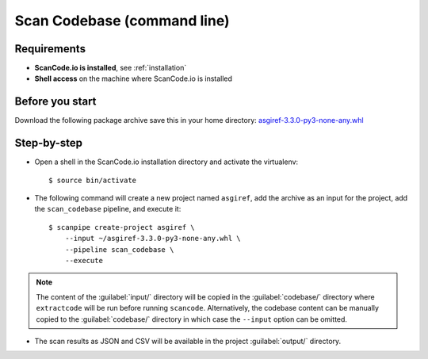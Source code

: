 .. _scanpipe_tutorial_2:

Scan Codebase (command line)
============================

Requirements
------------

- **ScanCode.io is installed**, see :ref:`installation`
- **Shell access** on the machine where ScanCode.io is installed


Before you start
----------------

Download the following package archive save this in your home directory:
`asgiref-3.3.0-py3-none-any.whl <https://files.pythonhosted.org/packages/c0/e8/578887011652048c2d273bf98839a11020891917f3aa638a0bc9ac04d653/asgiref-3.3.0-py3-none-any.whl>`_


Step-by-step
------------

- Open a shell in the ScanCode.io installation directory and activate the virtualenv::

    $ source bin/activate

- The following command will create a new project named ``asgiref``,
  add the archive as an input for the project,
  add the ``scan_codebase`` pipeline, and execute it::

    $ scanpipe create-project asgiref \
        --input ~/asgiref-3.3.0-py3-none-any.whl \
        --pipeline scan_codebase \
        --execute

.. note::
    The content of the :guilabel:`input/` directory will be copied in the
    :guilabel:`codebase/` directory where ``extractcode`` will be run before
    running ``scancode``.
    Alternatively, the codebase content can be manually copied to the
    :guilabel:`codebase/` directory in which case the ``--input`` option can be
    omitted.

- The scan results as JSON and CSV will be available in the project
  :guilabel:`output/` directory.
